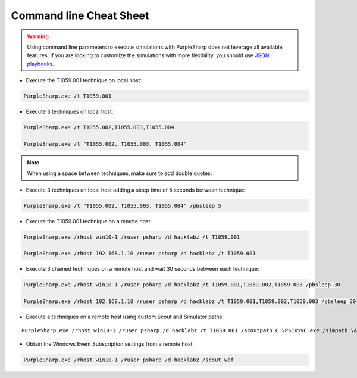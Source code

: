 
Command line Cheat Sheet
^^^^^^^^^^^^^^^^^^^^^^^^

.. warning::
    Using command line parameters to execute simulations with PurpleSharp does not leverage all available features.
    If you are looking to customize the simulations with more flexibility, you should use `JSON playbooks`_.

.. _JSON playbooks: json_playbooks.html

- Execute the T1059.001 technique on local host:

.. code-block:: powershell

    PurpleSharp.exe /t T1059.001

- Execute 3 techniques on local host:

.. code-block:: powershell

    PurpleSharp.exe /t T1055.002,T1055.003,T1055.004

    PurpleSharp.exe /t "T1055.002, T1055.003, T1055.004"


.. note:: When using a space between techniques, make sure to add double quotes.


- Execute 3 techniques on local host adding a sleep time of 5 seconds between technique:

.. code-block:: powershell

    PurpleSharp.exe /t "T1055.002, T1055.003, T1055.004" /pbsleep 5

- Execute the T1059.001 technique on a remote host:

.. code-block:: powershell

   PurpleSharp.exe /rhost win10-1 /ruser psharp /d hacklabz /t T1059.001

   PurpleSharp.exe /rhost 192.168.1.10 /ruser psharp /d hacklabz /t T1059.001


- Execute 3 chained techniques on a remote host and wait 30 seconds between each technique:

.. code-block:: powershell
   
   PurpleSharp.exe /rhost win10-1 /ruser psharp /d hacklabz /t T1059.001,T1059.002,T1059.003 /pbsleep 30

   PurpleSharp.exe /rhost 192.168.1.10 /ruser psharp /d hacklabz /t T1059.001,T1059.002,T1059.003 /pbsleep 30


- Execute a techniques on a remote host using custom Scout and Simulator paths:

::
   
   PurpleSharp.exe /rhost win10-1 /ruser psharp /d hacklabz /t T1059.001 /scoutpath C:\PSEXSVC.exe /simpath \AppData\Local\Temp\invoice.exe

- Obtain the Windows Event Subscription settings from a remote host:

.. code-block:: powershell
   
   PurpleSharp.exe /rhost win10-1 /ruser psharp /d hacklabz /scout wef